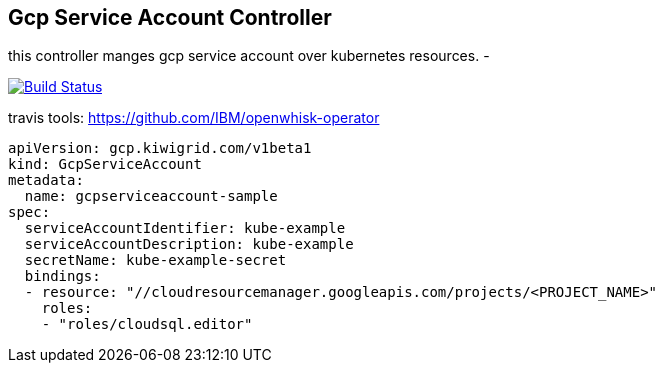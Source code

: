 == Gcp Service Account Controller

this controller manges gcp service account over kubernetes resources.
-

image:https://travis-ci.com/kiwigrid/gcp-serviceaccount-controller.svg?branch=master["Build Status", link="https://travis-ci.com/kiwigrid/gcp-serviceaccount-controller"]

travis tools: https://github.com/IBM/openwhisk-operator

[source,yaml]
----
apiVersion: gcp.kiwigrid.com/v1beta1
kind: GcpServiceAccount
metadata:
  name: gcpserviceaccount-sample
spec:
  serviceAccountIdentifier: kube-example
  serviceAccountDescription: kube-example
  secretName: kube-example-secret
  bindings:
  - resource: "//cloudresourcemanager.googleapis.com/projects/<PROJECT_NAME>"
    roles:
    - "roles/cloudsql.editor"
----